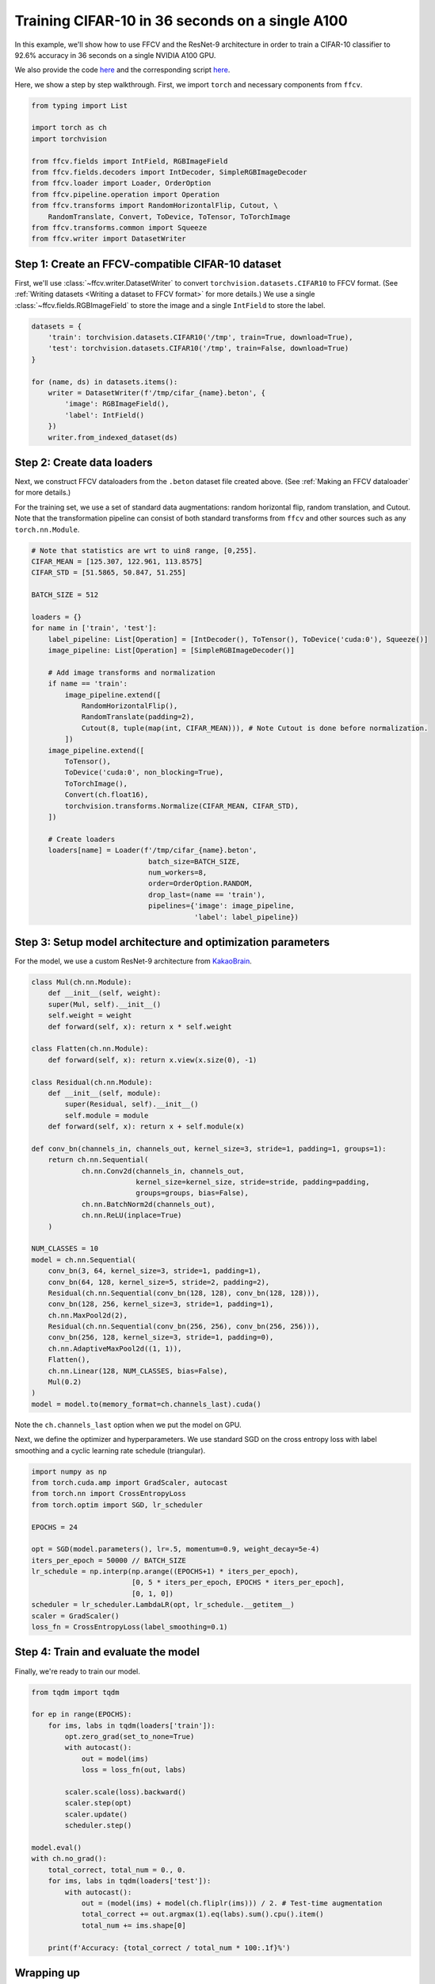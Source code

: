 Training CIFAR-10 in 36 seconds on a single A100
================================================

In this example, we'll show how to use FFCV and the ResNet-9 architecture in
order to train a CIFAR-10 classifier to 92.6% accuracy in 36 seconds on a single NVIDIA A100 GPU.

We also provide the code `here <https://github.com/MadryLab/ffcv/blob/new_ver/examples/cifar/train_cifar.py>`_ and the corresponding script `here <https://github.com/MadryLab/ffcv/blob/new_ver/examples/cifar/train_cifar.sh>`_.

Here, we show a step by step walkthrough.
First, we import ``torch`` and necessary components from ``ffcv``.

.. code-block:: python

    from typing import List

    import torch as ch
    import torchvision

    from ffcv.fields import IntField, RGBImageField
    from ffcv.fields.decoders import IntDecoder, SimpleRGBImageDecoder
    from ffcv.loader import Loader, OrderOption
    from ffcv.pipeline.operation import Operation
    from ffcv.transforms import RandomHorizontalFlip, Cutout, \
        RandomTranslate, Convert, ToDevice, ToTensor, ToTorchImage
    from ffcv.transforms.common import Squeeze
    from ffcv.writer import DatasetWriter


Step 1: Create an FFCV-compatible CIFAR-10 dataset
--------------------------------------------------

First, we'll use :class:`~ffcv.writer.DatasetWriter`
to convert ``torchvision.datasets.CIFAR10`` to FFCV format.
(See :ref:`Writing datasets <Writing a dataset to FFCV format>` for more details.)
We use a single :class:`~ffcv.fields.RGBImageField` to store the image and a single ``IntField`` to store the label.

.. code-block:: python

    datasets = {
        'train': torchvision.datasets.CIFAR10('/tmp', train=True, download=True),
        'test': torchvision.datasets.CIFAR10('/tmp', train=False, download=True)
    }

    for (name, ds) in datasets.items():
        writer = DatasetWriter(f'/tmp/cifar_{name}.beton', {
            'image': RGBImageField(),
            'label': IntField()
        })
        writer.from_indexed_dataset(ds)


Step 2: Create data loaders
-----------------------------------------

Next, we construct FFCV dataloaders from the ``.beton`` dataset file created above.
(See :ref:`Making an FFCV dataloader` for more details.)

For the training set, we use a set of standard data augmentations: random horizontal flip,
random translation, and Cutout.
Note that the transformation pipeline can consist of both standard transforms from ``ffcv`` and other sources such as any ``torch.nn.Module``.

.. code-block:: python

    # Note that statistics are wrt to uin8 range, [0,255].
    CIFAR_MEAN = [125.307, 122.961, 113.8575]
    CIFAR_STD = [51.5865, 50.847, 51.255]

    BATCH_SIZE = 512

    loaders = {}
    for name in ['train', 'test']:
        label_pipeline: List[Operation] = [IntDecoder(), ToTensor(), ToDevice('cuda:0'), Squeeze()]
        image_pipeline: List[Operation] = [SimpleRGBImageDecoder()]

        # Add image transforms and normalization
        if name == 'train':
            image_pipeline.extend([
                RandomHorizontalFlip(),
                RandomTranslate(padding=2),
                Cutout(8, tuple(map(int, CIFAR_MEAN))), # Note Cutout is done before normalization.
            ])
        image_pipeline.extend([
            ToTensor(),
            ToDevice('cuda:0', non_blocking=True),
            ToTorchImage(),
            Convert(ch.float16),
            torchvision.transforms.Normalize(CIFAR_MEAN, CIFAR_STD),
        ])

        # Create loaders
        loaders[name] = Loader(f'/tmp/cifar_{name}.beton',
                                batch_size=BATCH_SIZE,
                                num_workers=8,
                                order=OrderOption.RANDOM,
                                drop_last=(name == 'train'),
                                pipelines={'image': image_pipeline,
                                           'label': label_pipeline})


Step 3: Setup model architecture and optimization parameters
-------------------------------------------------------------

For the model, we use a custom ResNet-9 architecture from `KakaoBrain <https://github.com/wbaek/torchskeleton>`_.

.. code-block:: python

    class Mul(ch.nn.Module):
        def __init__(self, weight):
        super(Mul, self).__init__()
        self.weight = weight
        def forward(self, x): return x * self.weight

    class Flatten(ch.nn.Module):
        def forward(self, x): return x.view(x.size(0), -1)

    class Residual(ch.nn.Module):
        def __init__(self, module):
            super(Residual, self).__init__()
            self.module = module
        def forward(self, x): return x + self.module(x)

    def conv_bn(channels_in, channels_out, kernel_size=3, stride=1, padding=1, groups=1):
        return ch.nn.Sequential(
                ch.nn.Conv2d(channels_in, channels_out,
                             kernel_size=kernel_size, stride=stride, padding=padding,
                             groups=groups, bias=False),
                ch.nn.BatchNorm2d(channels_out),
                ch.nn.ReLU(inplace=True)
        )

    NUM_CLASSES = 10
    model = ch.nn.Sequential(
        conv_bn(3, 64, kernel_size=3, stride=1, padding=1),
        conv_bn(64, 128, kernel_size=5, stride=2, padding=2),
        Residual(ch.nn.Sequential(conv_bn(128, 128), conv_bn(128, 128))),
        conv_bn(128, 256, kernel_size=3, stride=1, padding=1),
        ch.nn.MaxPool2d(2),
        Residual(ch.nn.Sequential(conv_bn(256, 256), conv_bn(256, 256))),
        conv_bn(256, 128, kernel_size=3, stride=1, padding=0),
        ch.nn.AdaptiveMaxPool2d((1, 1)),
        Flatten(),
        ch.nn.Linear(128, NUM_CLASSES, bias=False),
        Mul(0.2)
    )
    model = model.to(memory_format=ch.channels_last).cuda()

Note the ``ch.channels_last`` option when we put the model on GPU.


Next, we define the optimizer and hyperparameters.
We use standard SGD on the cross entropy loss with label smoothing and a cyclic learning rate schedule (triangular).

.. code-block:: python

    import numpy as np
    from torch.cuda.amp import GradScaler, autocast
    from torch.nn import CrossEntropyLoss
    from torch.optim import SGD, lr_scheduler

    EPOCHS = 24

    opt = SGD(model.parameters(), lr=.5, momentum=0.9, weight_decay=5e-4)
    iters_per_epoch = 50000 // BATCH_SIZE
    lr_schedule = np.interp(np.arange((EPOCHS+1) * iters_per_epoch),
                            [0, 5 * iters_per_epoch, EPOCHS * iters_per_epoch],
                            [0, 1, 0])
    scheduler = lr_scheduler.LambdaLR(opt, lr_schedule.__getitem__)
    scaler = GradScaler()
    loss_fn = CrossEntropyLoss(label_smoothing=0.1)



Step 4: Train and evaluate the model
-------------------------------------

Finally, we're ready to train our model.

.. code-block:: python

    from tqdm import tqdm

    for ep in range(EPOCHS):
        for ims, labs in tqdm(loaders['train']):
            opt.zero_grad(set_to_none=True)
            with autocast():
                out = model(ims)
                loss = loss_fn(out, labs)

            scaler.scale(loss).backward()
            scaler.step(opt)
            scaler.update()
            scheduler.step()

    model.eval()
    with ch.no_grad():
        total_correct, total_num = 0., 0.
        for ims, labs in tqdm(loaders['test']):
            with autocast():
                out = (model(ims) + model(ch.fliplr(ims))) / 2. # Test-time augmentation
                total_correct += out.argmax(1).eq(labs).sum().cpu().item()
                total_num += ims.shape[0]

        print(f'Accuracy: {total_correct / total_num * 100:.1f}%')


Wrapping up
-----------

It's that simple! In this tutorial, we used FFCV to train a CIFAR-10 classifier to 92.6% accuracy in 36 seconds.

For a different example using FFCV to speed up training, see :ref:`Large-Scale Linear Regression`.
